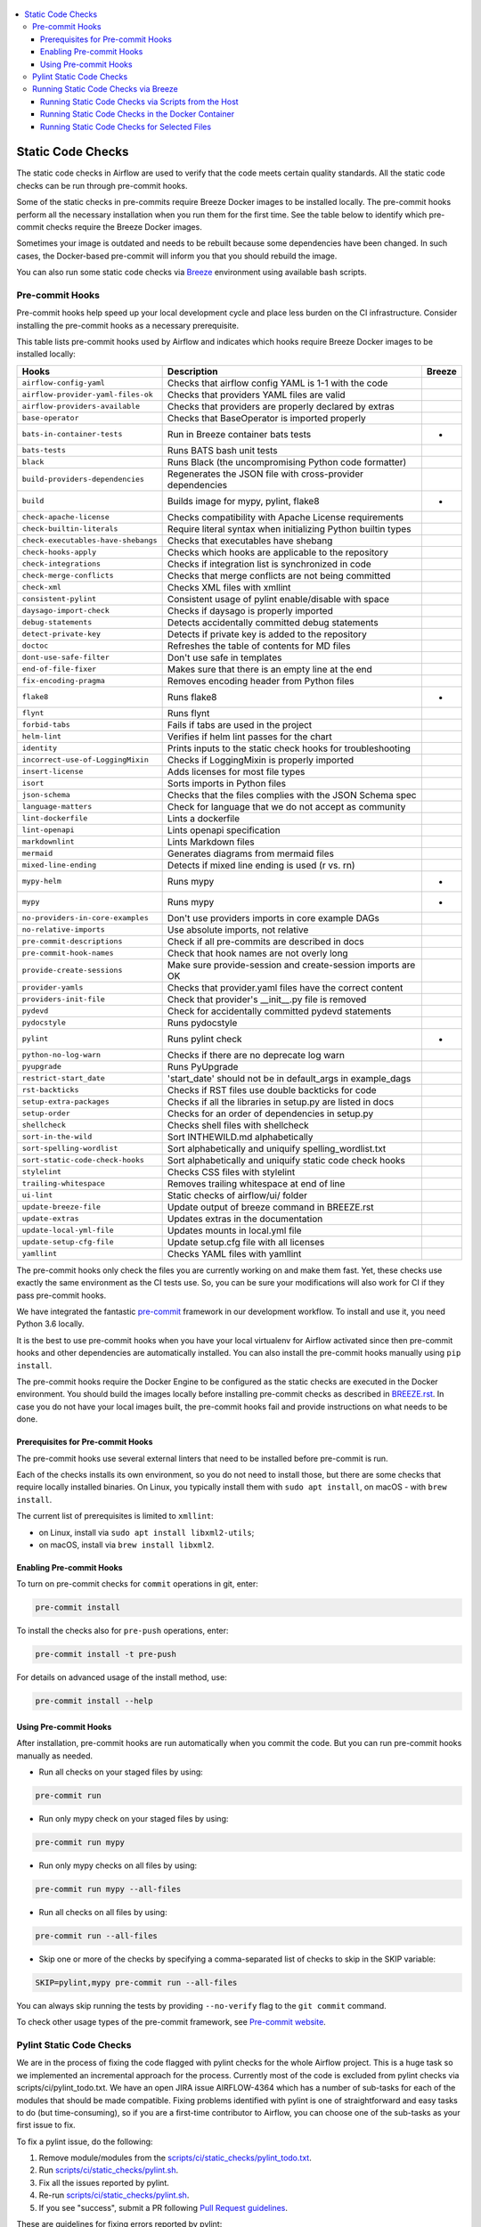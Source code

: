  .. Licensed to the Apache Software Foundation (ASF) under one
    or more contributor license agreements.  See the NOTICE file
    distributed with this work for additional information
    regarding copyright ownership.  The ASF licenses this file
    to you under the Apache License, Version 2.0 (the
    "License"); you may not use this file except in compliance
    with the License.  You may obtain a copy of the License at

 ..   http://www.apache.org/licenses/LICENSE-2.0

 .. Unless required by applicable law or agreed to in writing,
    software distributed under the License is distributed on an
    "AS IS" BASIS, WITHOUT WARRANTIES OR CONDITIONS OF ANY
    KIND, either express or implied.  See the License for the
    specific language governing permissions and limitations
    under the License.

.. contents:: :local:

Static Code Checks
==================

The static code checks in Airflow are used to verify that the code meets certain quality standards.
All the static code checks can be run through pre-commit hooks.

Some of the static checks in pre-commits require Breeze Docker images to be installed locally.
The pre-commit hooks perform all the necessary installation when you run them
for the first time. See the table below to identify which pre-commit checks require the Breeze Docker images.

Sometimes your image is outdated and needs to be rebuilt because some dependencies have been changed.
In such cases, the Docker-based pre-commit will inform you that you should rebuild the image.

You can also run some static code checks via `Breeze <BREEZE.rst#aout-airflow-breeze>`_ environment
using available bash scripts.

Pre-commit Hooks
----------------

Pre-commit hooks help speed up your local development cycle and place less burden on the CI infrastructure.
Consider installing the pre-commit hooks as a necessary prerequisite.


This table lists pre-commit hooks used by Airflow and indicates which hooks
require Breeze Docker images to be installed locally:

=================================== ================================================================ ============
**Hooks**                            **Description**                                                 **Breeze**
=================================== ================================================================ ============
``airflow-config-yaml``               Checks that airflow config YAML is 1-1 with the code
----------------------------------- ---------------------------------------------------------------- ------------
``airflow-provider-yaml-files-ok``    Checks that providers YAML files are valid
----------------------------------- ---------------------------------------------------------------- ------------
``airflow-providers-available``       Checks that providers are properly declared by extras
----------------------------------- ---------------------------------------------------------------- ------------
``base-operator``                     Checks that BaseOperator is imported properly
----------------------------------- ---------------------------------------------------------------- ------------
``bats-in-container-tests``           Run in Breeze container bats tests                                   *
----------------------------------- ---------------------------------------------------------------- ------------
``bats-tests``                        Runs BATS bash unit tests
----------------------------------- ---------------------------------------------------------------- ------------
``black``                             Runs Black (the uncompromising Python code formatter)
----------------------------------- ---------------------------------------------------------------- ------------
``build-providers-dependencies``      Regenerates the JSON file with cross-provider dependencies
----------------------------------- ---------------------------------------------------------------- ------------
``build``                             Builds image for mypy, pylint, flake8                                *
----------------------------------- ---------------------------------------------------------------- ------------
``check-apache-license``              Checks compatibility with Apache License requirements
----------------------------------- ---------------------------------------------------------------- ------------
``check-builtin-literals``            Require literal syntax when initializing Python builtin types
----------------------------------- ---------------------------------------------------------------- ------------
``check-executables-have-shebangs``   Checks that executables have shebang
----------------------------------- ---------------------------------------------------------------- ------------
``check-hooks-apply``                 Checks which hooks are applicable to the repository
----------------------------------- ---------------------------------------------------------------- ------------
``check-integrations``                Checks if integration list is synchronized in code
----------------------------------- ---------------------------------------------------------------- ------------
``check-merge-conflicts``             Checks that merge conflicts are not being committed
----------------------------------- ---------------------------------------------------------------- ------------
``check-xml``                         Checks XML files with xmllint
----------------------------------- ---------------------------------------------------------------- ------------
``consistent-pylint``                 Consistent usage of pylint enable/disable with space
----------------------------------- ---------------------------------------------------------------- ------------
``daysago-import-check``              Checks if daysago is properly imported
----------------------------------- ---------------------------------------------------------------- ------------
``debug-statements``                  Detects accidentally committed debug statements
----------------------------------- ---------------------------------------------------------------- ------------
``detect-private-key``                Detects if private key is added to the repository
----------------------------------- ---------------------------------------------------------------- ------------
``doctoc``                            Refreshes the table of contents for MD files
----------------------------------- ---------------------------------------------------------------- ------------
``dont-use-safe-filter``              Don't use safe in templates
----------------------------------- ---------------------------------------------------------------- ------------
``end-of-file-fixer``                 Makes sure that there is an empty line at the end
----------------------------------- ---------------------------------------------------------------- ------------
``fix-encoding-pragma``               Removes encoding header from Python files
----------------------------------- ---------------------------------------------------------------- ------------
``flake8``                            Runs flake8                                                          *
----------------------------------- ---------------------------------------------------------------- ------------
``flynt``                             Runs flynt
----------------------------------- ---------------------------------------------------------------- ------------
``forbid-tabs``                       Fails if tabs are used in the project
----------------------------------- ---------------------------------------------------------------- ------------
``helm-lint``                         Verifies if helm lint passes for the chart
----------------------------------- ---------------------------------------------------------------- ------------
``identity``                          Prints inputs to the static check hooks for troubleshooting
----------------------------------- ---------------------------------------------------------------- ------------
``incorrect-use-of-LoggingMixin``     Checks if LoggingMixin is properly imported
----------------------------------- ---------------------------------------------------------------- ------------
``insert-license``                    Adds licenses for most file types
----------------------------------- ---------------------------------------------------------------- ------------
``isort``                             Sorts imports in Python files
----------------------------------- ---------------------------------------------------------------- ------------
``json-schema``                       Checks that the files complies with the JSON Schema spec
----------------------------------- ---------------------------------------------------------------- ------------
``language-matters``                  Check for language that we do not accept as community
----------------------------------- ---------------------------------------------------------------- ------------
``lint-dockerfile``                   Lints a dockerfile
----------------------------------- ---------------------------------------------------------------- ------------
``lint-openapi``                      Lints openapi specification
----------------------------------- ---------------------------------------------------------------- ------------
``markdownlint``                      Lints Markdown files
----------------------------------- ---------------------------------------------------------------- ------------
``mermaid``                           Generates diagrams from mermaid files
----------------------------------- ---------------------------------------------------------------- ------------
``mixed-line-ending``                 Detects if mixed line ending is used (\r vs. \r\n)
----------------------------------- ---------------------------------------------------------------- ------------
``mypy-helm``                         Runs mypy                                                            *
----------------------------------- ---------------------------------------------------------------- ------------
``mypy``                              Runs mypy                                                            *
----------------------------------- ---------------------------------------------------------------- ------------
``no-providers-in-core-examples``     Don't use providers imports in core example DAGs
----------------------------------- ---------------------------------------------------------------- ------------
``no-relative-imports``               Use absolute imports, not relative
----------------------------------- ---------------------------------------------------------------- ------------
``pre-commit-descriptions``           Check if all pre-commits are described in docs
----------------------------------- ---------------------------------------------------------------- ------------
``pre-commit-hook-names``             Check that hook names are not overly long
----------------------------------- ---------------------------------------------------------------- ------------
``provide-create-sessions``           Make sure provide-session and create-session imports are OK
----------------------------------- ---------------------------------------------------------------- ------------
``provider-yamls``                    Checks that provider.yaml files have the correct content
----------------------------------- ---------------------------------------------------------------- ------------
``providers-init-file``               Check that provider's __init__.py file is removed
----------------------------------- ---------------------------------------------------------------- ------------
``pydevd``                            Check for accidentally committed pydevd statements
----------------------------------- ---------------------------------------------------------------- ------------
``pydocstyle``                        Runs pydocstyle
----------------------------------- ---------------------------------------------------------------- ------------
``pylint``                            Runs pylint check                                                    *
----------------------------------- ---------------------------------------------------------------- ------------
``python-no-log-warn``                Checks if there are no deprecate log warn
----------------------------------- ---------------------------------------------------------------- ------------
``pyupgrade``                         Runs PyUpgrade
----------------------------------- ---------------------------------------------------------------- ------------
``restrict-start_date``               'start_date' should not be in default_args in example_dags
----------------------------------- ---------------------------------------------------------------- ------------
``rst-backticks``                     Checks if RST files use double backticks for code
----------------------------------- ---------------------------------------------------------------- ------------
``setup-extra-packages``              Checks if all the libraries in setup.py are listed in docs
----------------------------------- ---------------------------------------------------------------- ------------
``setup-order``                       Checks for an order of dependencies in setup.py
----------------------------------- ---------------------------------------------------------------- ------------
``shellcheck``                        Checks shell files with shellcheck
----------------------------------- ---------------------------------------------------------------- ------------
``sort-in-the-wild``                  Sort INTHEWILD.md alphabetically
----------------------------------- ---------------------------------------------------------------- ------------
``sort-spelling-wordlist``            Sort alphabetically and uniquify spelling_wordlist.txt
----------------------------------- ---------------------------------------------------------------- ------------
``sort-static-code-check-hooks``      Sort alphabetically and uniquify static code check hooks
----------------------------------- ---------------------------------------------------------------- ------------
``stylelint``                         Checks CSS files with stylelint
----------------------------------- ---------------------------------------------------------------- ------------
``trailing-whitespace``               Removes trailing whitespace at end of line
----------------------------------- ---------------------------------------------------------------- ------------
``ui-lint``                           Static checks of airflow/ui/ folder
----------------------------------- ---------------------------------------------------------------- ------------
``update-breeze-file``                Update output of breeze command in BREEZE.rst
----------------------------------- ---------------------------------------------------------------- ------------
``update-extras``                     Updates extras in the documentation
----------------------------------- ---------------------------------------------------------------- ------------
``update-local-yml-file``             Updates mounts in local.yml file
----------------------------------- ---------------------------------------------------------------- ------------
``update-setup-cfg-file``             Update setup.cfg file with all licenses
----------------------------------- ---------------------------------------------------------------- ------------
``yamllint``                          Checks YAML files with yamllint
=================================== ================================================================ ============

The pre-commit hooks only check the files you are currently working on and make
them fast. Yet, these checks use exactly the same environment as the CI tests
use. So, you can be sure your modifications will also work for CI if they pass
pre-commit hooks.

We have integrated the fantastic `pre-commit <https://pre-commit.com>`__ framework
in our development workflow. To install and use it, you need Python 3.6 locally.

It is the best to use pre-commit hooks when you have your local virtualenv for
Airflow activated since then pre-commit hooks and other dependencies are
automatically installed. You can also install the pre-commit hooks manually
using ``pip install``.

The pre-commit hooks require the Docker Engine to be configured as the static
checks are executed in the Docker environment. You should build the images
locally before installing pre-commit checks as described in `BREEZE.rst <BREEZE.rst>`__.
In case you do not have your local images built, the
pre-commit hooks fail and provide instructions on what needs to be done.

Prerequisites for Pre-commit Hooks
..................................

The pre-commit hooks use several external linters that need to be installed before pre-commit is run.

Each of the checks installs its own environment, so you do not need to install those, but there are some
checks that require locally installed binaries. On Linux, you typically install
them with ``sudo apt install``, on macOS - with ``brew install``.

The current list of prerequisites is limited to ``xmllint``:

- on Linux, install via ``sudo apt install libxml2-utils``;

- on macOS, install via ``brew install libxml2``.

Enabling Pre-commit Hooks
.........................

To turn on pre-commit checks for ``commit`` operations in git, enter:

.. code-block:: bash

    pre-commit install


To install the checks also for ``pre-push`` operations, enter:

.. code-block:: bash

    pre-commit install -t pre-push


For details on advanced usage of the install method, use:

.. code-block:: bash

   pre-commit install --help


Using Pre-commit Hooks
......................

After installation, pre-commit hooks are run automatically when you commit the
code. But you can run pre-commit hooks manually as needed.

-   Run all checks on your staged files by using:

.. code-block:: bash

    pre-commit run


-   Run only mypy check on your staged files by using:

.. code-block:: bash

    pre-commit run mypy


-   Run only mypy checks on all files by using:

.. code-block:: bash

    pre-commit run mypy --all-files


-   Run all checks on all files by using:

.. code-block:: bash

    pre-commit run --all-files


-   Skip one or more of the checks by specifying a comma-separated list of
    checks to skip in the SKIP variable:

.. code-block:: bash

    SKIP=pylint,mypy pre-commit run --all-files


You can always skip running the tests by providing ``--no-verify`` flag to the
``git commit`` command.

To check other usage types of the pre-commit framework, see `Pre-commit website <https://pre-commit.com/>`__.

Pylint Static Code Checks
-------------------------

We are in the process of fixing the code flagged with pylint checks for the whole Airflow project.
This is a huge task so we implemented an incremental approach for the process.
Currently most of the code is excluded from pylint checks via scripts/ci/pylint_todo.txt.
We have an open JIRA issue AIRFLOW-4364 which has a number of sub-tasks for each of
the modules that should be made compatible. Fixing problems identified with pylint is one of
straightforward and easy tasks to do (but time-consuming), so if you are a first-time
contributor to Airflow, you can choose one of the sub-tasks as your first issue to fix.

To fix a pylint issue, do the following:

1.  Remove module/modules from the
    `scripts/ci/static_checks/pylint_todo.txt <scripts/ci/pylint_todo.txt>`__.

2.  Run `<scripts/ci/static_checks/pylint.sh>`__.

3.  Fix all the issues reported by pylint.

4.  Re-run `<scripts/ci/static_checks/pylint.sh>`__.

5.  If you see "success", submit a PR following
    `Pull Request guidelines <#pull-request-guidelines>`__.


These are guidelines for fixing errors reported by pylint:

-   Fix the errors rather than disable pylint checks. Often you can easily
    refactor the code (IntelliJ/PyCharm might be helpful when extracting methods
    in complex code or moving methods around).

-   If disabling a particular problem, make sure to disable only that error by
    using the symbolic name of the error as reported by pylint.

.. code-block:: python

    import airflow.*  # pylint: disable=wildcard-import


-   If there is a single line where you need to disable a particular error,
    consider adding a comment to the line that causes the problem. For example:

.. code-block:: python

    def  MakeSummary(pcoll, metric_fn, metric_keys): # pylint: disable=invalid-name


-   For multiple lines/block of code, to disable an error, you can surround the
    block with ``pylint:disable/pylint:enable`` comment lines. For example:

.. code-block:: python

    # pylint: disable=too-few-public-methods
    class  LoginForm(Form):
        """Form for the user"""
        username = StringField('Username', [InputRequired()])
        password = PasswordField('Password', [InputRequired()])
    # pylint: enable=too-few-public-methods


Running Static Code Checks via Breeze
-------------------------------------

The static code checks can be launched using the Breeze environment.

You run the static code checks via ``./breeze static-check`` or commands.

Note that it may take a lot of time to run checks for all files with pylint on macOS due to a slow
filesystem for macOS Docker. As a workaround, you can add their arguments after ``--`` as extra arguments.
For example ``--files`` flag. By default those checks are run only on the files you've changed in your
commit, but you can also add ``-- --all-files`` flag to run check on all files.

You can see the list of available static checks either via ``--help`` flag or by using the autocomplete
option. Note that the ``all`` static check runs all configured static checks. Also since pylint tests take
a lot of time, you can run a special ``all-but-pylint`` check that skips pylint checks.

Run the ``mypy`` check for the currently staged changes:

.. code-block:: bash

     ./breeze static-check mypy

Run the ``mypy`` check for all files:

.. code-block:: bash

     ./breeze static-check mypy -- --all-files

Run the ``flake8`` check for the ``tests.core.py`` file with verbose output:

.. code-block:: bash

     ./breeze static-check flake8 -- --files tests/core.py --verbose

Run the ``flake8`` check for the ``tests.core`` package with verbose output:

.. code-block:: bash

     ./breeze static-check mypy -- --files tests/hooks/test_druid_hook.py

Run all tests for the currently staged files:

.. code-block:: bash

     ./breeze static-check all

Run all tests for all files:

.. code-block:: bash

     ./breeze static-check all -- --all-files

Run all tests but pylint for all files:

.. code-block:: bash

     ./breeze static-check all-but-pylint --all-files

Run pylint checks for all changed files:

.. code-block:: bash

     ./breeze static-check pylint

Run pylint checks for selected files:

.. code-block:: bash

     ./breeze static-check pylint -- --files airflow/configuration.py


Run pylint checks for all files:

.. code-block:: bash

     ./breeze static-check pylint -- --all-files


The ``license`` check is run via a separate script and a separate Docker image containing the
Apache RAT verification tool that checks for Apache-compatibility of licenses within the codebase.
It does not take pre-commit parameters as extra arguments.

.. code-block:: bash

     ./breeze static-check licenses

Running Static Code Checks via Scripts from the Host
....................................................

You can trigger the static checks from the host environment, without entering the Docker container. To do
this, run the following scripts:

* `<scripts/ci/docs/ci_docs.sh>`_ - checks that documentation can be built without warnings.
* `<scripts/ci/static_checks/check_license.sh>`_ - checks the licenses.
* `<scripts/ci/static_checks/flake8.sh>`_ - runs Flake8 source code style enforcement tool.
* `<scripts/ci/static_checks/lint_dockerfile.sh>`_ - runs lint checker for the dockerfiles.
* `<scripts/ci/static_checks/mypy.sh>`_ - runs a check for Mypy type annotation consistency.
* `<scripts/ci/static_checks/pylint.sh>`_ - runs Pylint static code checker.

The scripts may ask you to rebuild the images, if needed.

You can force rebuilding the images by deleting the ``.build`` directory. This directory keeps cached
information about the images already built and you can safely delete it if you want to start from scratch.

After documentation is built, the HTML results are available in the ``docs/_build/html``
folder. This folder is mounted from the host so you can access those files on your host as well.

Running Static Code Checks in the Docker Container
..................................................

If you are already in the Breeze Docker environment (by running the ``./breeze`` command),
you can also run the same static checks via run_scripts:

* Mypy: ``./scripts/in_container/run_mypy.sh airflow tests``
* Pylint: ``./scripts/in_container/run_pylint.sh``
* Flake8: ``./scripts/in_container/run_flake8.sh``
* License check: ``./scripts/in_container/run_check_licence.sh``
* Documentation: ``./scripts/in_container/run_docs_build.sh``

Running Static Code Checks for Selected Files
.............................................

In all static check scripts, both in the container and host versions, you can also pass a module/file path as
parameters of the scripts to only check selected modules or files. For example:

In the Docker container:

.. code-block::

  ./scripts/in_container/run_pylint.sh ./airflow/example_dags/

or

.. code-block::

  ./scripts/in_container/run_pylint.sh ./airflow/example_dags/test_utils.py

On the host:

.. code-block::

  ./scripts/ci/static_checks/pylint.sh ./airflow/example_dags/

.. code-block::

  ./scripts/ci/static_checks/pylint.sh ./airflow/example_dags/test_utils.py
